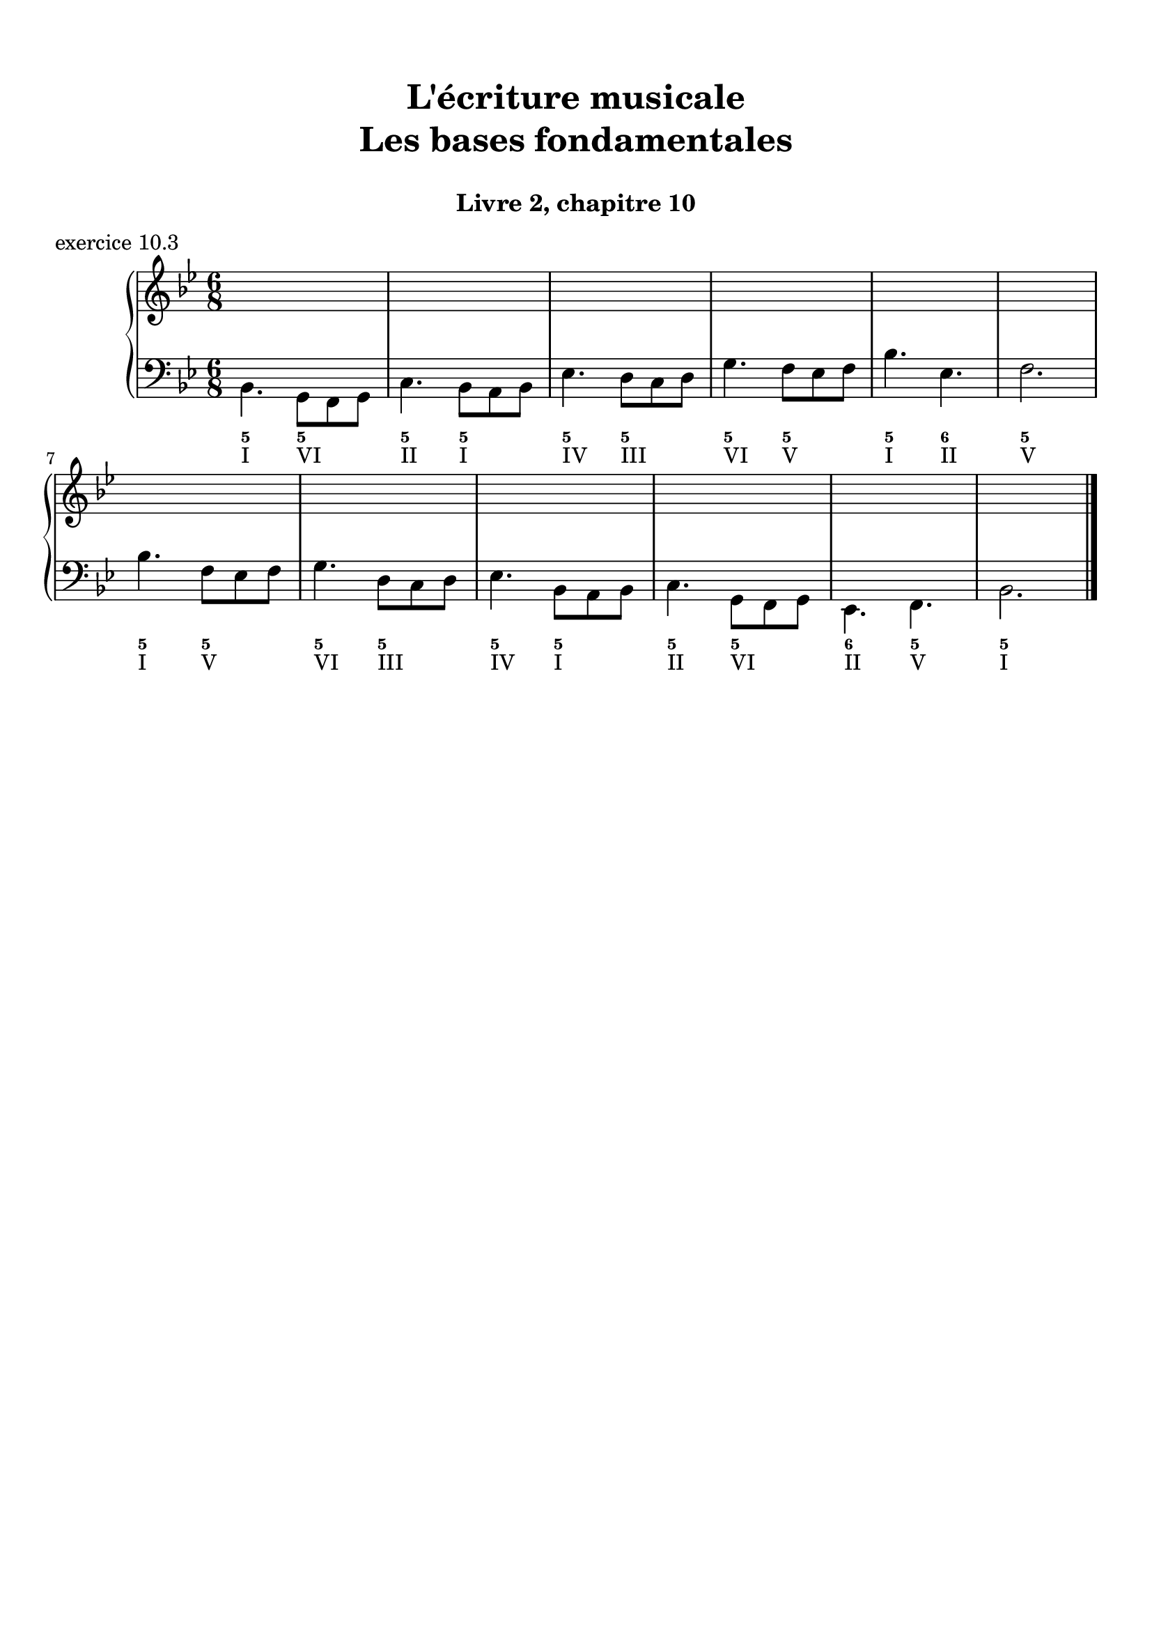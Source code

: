 \version "2.18.2"
\language "english"

\header {
  title = \markup
     \center-column {
       \combine \null \vspace #1
       "L'écriture musicale"
       "Les bases fondamentales"
       " "
      }
  subtitle = "Livre 2, chapitre 10"
  tagline = ""
}
\paper {
  #(include-special-characters)
  print-all-headers = ##t
  %max-systems-per-page = 10
  %min-systems-per-page = 4
  %systems-per-page=6
}
%{
global = { \time 2/2 \key f \major }
\score {
  \new PianoStaff <<
    \new Staff <<
      \clef treble
      \global
      \new Voice = "soprane" { \voiceOne
        \relative c'' {
          a2 c a bf g a f g e f d c c1
          a'4 bf c2 a8 f g a bf2 g8 e f g a2 f8 d e f g2 e8 c d e f2 d4 c8 d c2 c1
          \bar "|."
        }
      }
      \new Voice = "alto" { \voiceTwo
        \relative c' {
          f2 g f f e e d d c c bf g a1
          f'2 g f f e e d d c c bf g a1
        }
      }
    >>
    \new Staff <<
      \clef bass
      \global
      \new Voice = "tenor" { \voiceOne
        \relative c' {
          c2 c c bf bf a a g g f f e f1
          c'4 d c2 c4 bf8 c bf2 bf4 a8 bf a2 a4 g8 a g2 g4 f8 g f2 f4 e8 d e2 f1
        }
      }
      \new Voice = "bass" { \voiceTwo
        \relative f {
          f2 e f d e c d bf c a bf c f,1 \break
          f'2 e8 c d e f2 d8 bf c d e2 c8 a bf c d2 bf8 g a bf c2 a8 f g a bf2 c8 bf a g f1
        }
      }
      \new FiguredBass {
        \figuremode {
          <5>2 <6> <5> <6> <5/> <6> <5> <6> <5> <6> <5> <5> <5>1
          <5>2 <6> <5> <6> <5/> <6> <5> <6> <5> <6> <5> <5> <5>1
        }
      }
      \new FiguredBass {
        \figuremode {
          <I>2 <V> <I> <IV> <V> <III> <VI> <II> <V> <I> <IV> <V> <I>1
          <I>2 <V> <I> <IV> <V> <III> <VI> <II> <V> <I> <IV> <V> <I>1
        }
      }
    >>
  >>
  \header {
    title = ##f
    subtitle = ##f
    piece = "exercice 10.1"
  }
  \layout {
    ragged-last = ##f
    ragged-right = ##f
    \context {
      \Staff \RemoveEmptyStaves
    }
  }
  \midi {
    % Move MIDI performer from Staff level to Voice
    % Get a MIDI channel per Voice instead of per Staff
    \context { \Staff \remove "Staff_performer" }
    \context { \Voice \consists "Staff_performer" }
  }
}
global = { \time 4/4 \key a \major }
\score {
  \new PianoStaff <<
    \new Staff <<
      \clef treble
      \global
      \new Voice = "soprane" { \voiceOne
        \relative c'' {
          e4 fs8 gs16 fs e4 gs16 fs e d
          cs4 d8 e16 d cs4 e16 d cs b
          a4 b8 cs16 b a4 cs16 b a gs \break
          fs8 e16 fs gs8 fs16 gs a8 gs16 a b8 a16 b a2 gs4 a8 b a1
          \bar "|."
        }
      }
    >>
    \new Staff <<
      \clef "treble_8"
      \global
      \new Voice = "tenor" { \voiceOne
        \relative c' {
          cs8 b16 cs d4 cs8 d16 cs b4
          a8 gs16 a b4 a8 b16 a gs4
          fs8 e16 fs gs4 fs8 gs16 fs e4
          d2 e4 fs16 gs a b cs4 d8 cs b2 cs1
        }
      }
    >>
    \new Staff <<
      \clef bass
      \global
      \new Voice = "tenor" { \voiceOne
        \relative c' {
        }
      }
      \new Voice = "bass" { \voiceTwo
        \relative f {
          a2. e8 d16 e
          fs2. cs8 b16 cs
          d2. a8 gs16 a
          b2 cs4 d
          e2 e,2
          a1
        }
      }
      \new FiguredBass {
        \figuremode {
          <5>4 <6 4> <5> <5> <5>4 <6 4> <5> <5> <5>4 <6 4> <5> <5>  <5>2 <6>4 <6> <6 4>2 <5> <5>1
        }
      }
      \new FiguredBass {
        \figuremode {
          <I>4 <IV> <I> <V> <VI> <II> <VI> <III> <IV> <VII> <IV> <I> <II>2 <I>4 <IV> <I>2 <V> <I>1
        }
      }
    >>
  >>
  \header {
    title = ##f
    subtitle = ##f
    piece = "exercice 10.2"
  }
  \layout {
    ragged-last = ##f
    ragged-right = ##f
    \context {
      \Staff \RemoveEmptyStaves
    }
  }
  \midi {
    % Move MIDI performer from Staff level to Voice
    % Get a MIDI channel per Voice instead of per Staff
    \context { \Staff \remove "Staff_performer" }
    \context { \Voice \consists "Staff_performer" }
  }
}
%}
global = { \time 6/8 \key bf \major }
\score {
  \new PianoStaff <<
    \new Staff <<
      \clef treble
      \global
      \new Voice = "soprane" { \voiceOne
        \relative c'' {
          s2.*12
          \bar "|."
        }
      }
      \new Voice = "alto" { \voiceTwo
        \relative c' {
        }
      }
    >>
    \new Staff <<
      \clef bass
      \global
      \new Voice = "tenor" { \voiceOne
        \relative c' {
        }
      }
      \new Voice = "bass" { \voiceTwo
        \relative c {
          bf4. g8 f g c4. bf8 a bf ef4. d8 c d g4. f8 ef f bf4. ef, f2. \break
          bf4. f8 ef f g4. d8 c d ef4. bf8 a bf c4. g8 f g ef4. f bf2.
        }
      }
      \new FiguredBass {
        \figuremode {
          <5>4. <5> <5> <5> <5> <5> <5> <5> <5> <6> <5>2.
          <5>4. <5> <5> <5> <5> <5> <5> <5> <6> <5> <5>2.
        }
      }
      \new FiguredBass {
        \figuremode {
          <I>4. <VI> <II> <I> <IV> <III> <VI> <V> <I> <II> <V>2.
          <I>4. <V> <VI> <III> <IV> <I> <II> <VI> <II> <V> <I>2.
        }
      }
    >>
  >>
  \header {
    title = ##f
    subtitle = ##f
    piece = "exercice 10.3"
  }
  \layout {
    ragged-last = ##f
    ragged-right = ##f
    \context {
      \Staff \RemoveEmptyStaves
    }
  }
  \midi {
    % Move MIDI performer from Staff level to Voice
    % Get a MIDI channel per Voice instead of per Staff
    \context { \Staff \remove "Staff_performer" }
    \context { \Voice \consists "Staff_performer" }
  }
}